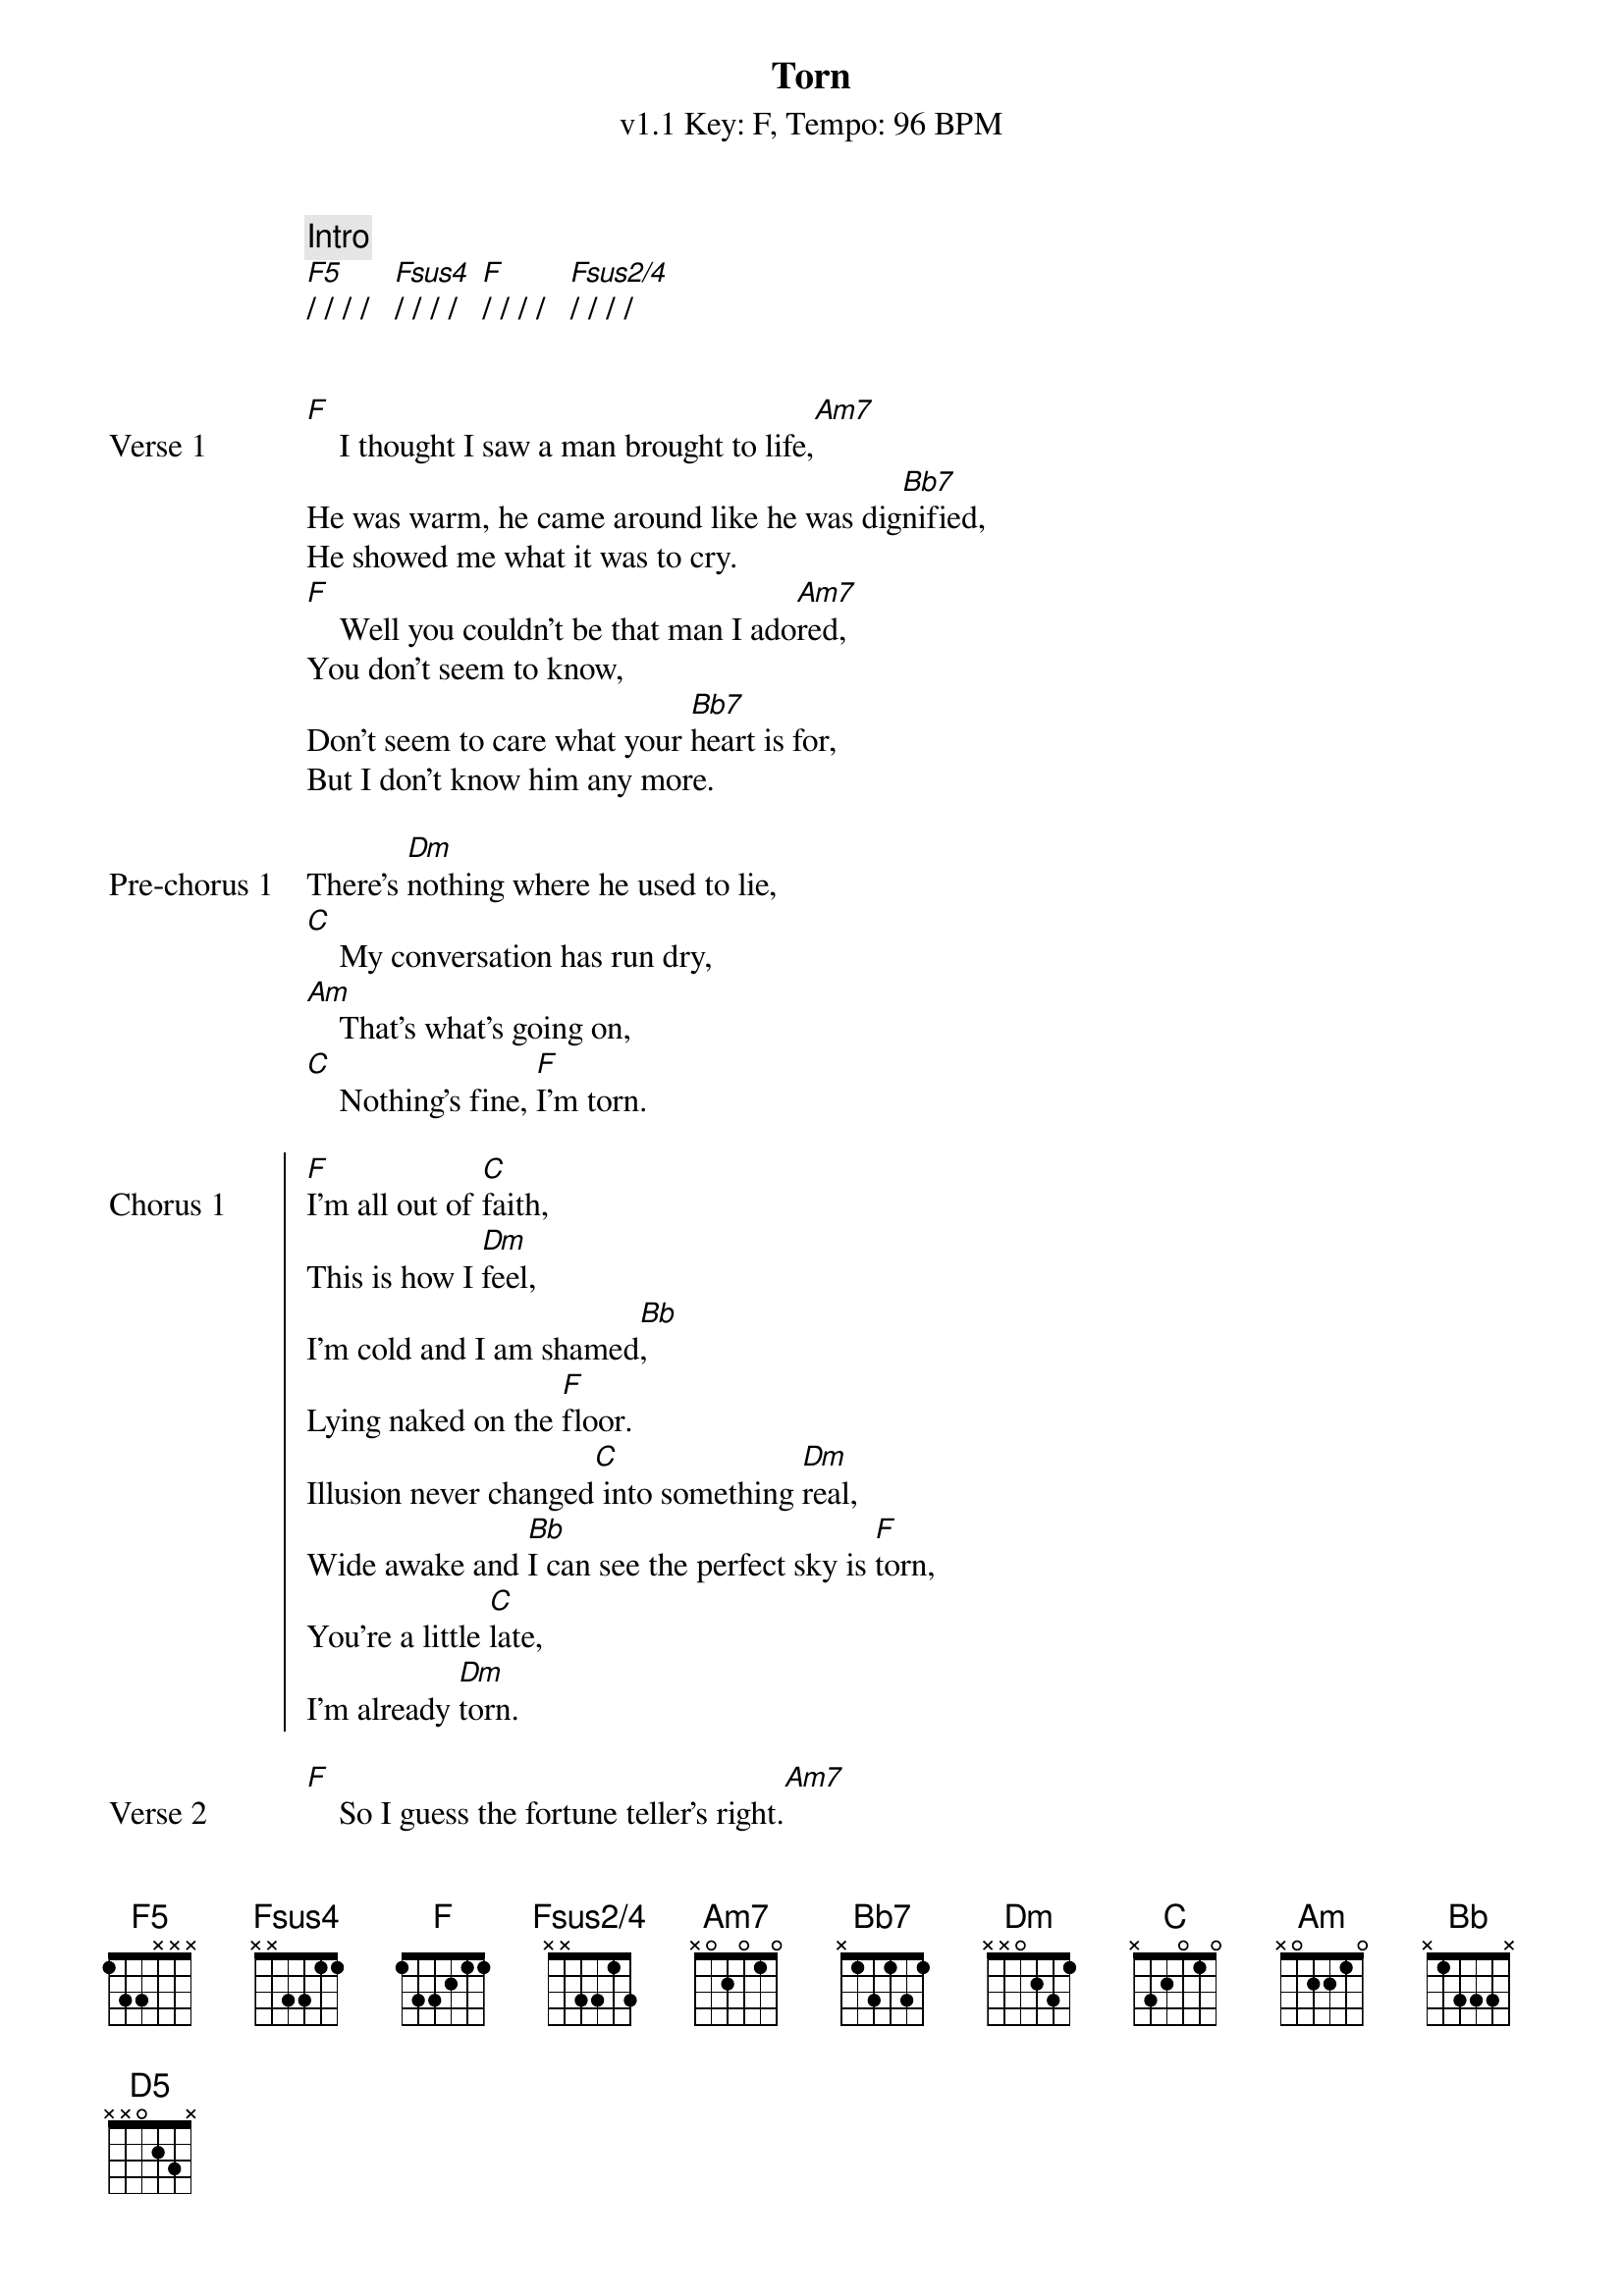 {title: Torn}
{artist: Natalie Imbruglia}
{subtitle: v1.1 Key: F, Tempo: 96 BPM}
{key: F}
{time: 4/4}
{tempo: 96}
{duration: 4:04}

{define-guitar: F5 base-fret 1 frets 1 3 3 x x x}
{define-guitar: Fsus4 base-fret 1 frets x x 3 3 1 1}
{define-guitar: F base-fret 1 frets 1 3 3 2 1 1}
{define-guitar: Fsus2/4 base-fret 1 frets x x 3 3 1 3}
{define-guitar: Am7 base-fret 1 frets x 0 2 0 1 0 }
{define-guitar: Bb7 base-fret 1 frets x 1 3 1 3 1}
{define-guitar: Dm base-fret 1 frets x x 0 2 3 1}
{define-guitar: C base-fret 1 frets x 3 2 0 1 0}
{define-guitar: Am base-fret 1 frets x 0 2 2 1 0}
{define-guitar: Bb base-fret 1 frets x 1 3 3 3 x}
{define-guitar: D5 base-fret 1 frets x x 0 2 3 x}

{define-ukulele: F5 base-fret 5 frets 1 1 4 4}
{define-ukulele: Fsus4 base-fret 3 frets 1 3 4 1}
{define-ukulele: Fsus2/4 base-fret 1 frets 0 0 1 1}
{define: Fsus2/4 base-fret 1 frets 0 0 1 1 }
{define-ukulele: D5 base-fret 2 frets 1 1 4 4}

{c: Intro}
[F5]/ / / /   [Fsus4]/ / / /   [F]/ / / /   [Fsus2/4]/ / / /


{sov: Verse 1}
[F]    I thought I saw a man brought to life,[Am7]
He was warm, he came around like he was dig[Bb7]nified,
He showed me what it was to cry.
[F]    Well you couldn't be that man I ado[Am7]red,
You don't seem to know,
Don't seem to care what your [Bb7]heart is for,
But I don't know him any more.
{eov: Verse 1}

{sov: Pre-chorus 1}
There's [Dm]nothing where he used to lie,
[C]    My conversation has run dry,
[Am]    That's what's going on,
[C]    Nothing's fine, [F]I'm torn.
{eov: Pre-chorus 1}

{soc: Chorus 1}
[F]I'm all out of [C]faith,
This is how I [Dm]feel,
I'm cold and I am shamed[Bb],
Lying naked on the [F]floor.
Illusion never changed[C] into something [Dm]real,
Wide awake and [Bb]I can see the perfect sky is [F]torn,
You're a little [C]late,
I'm already [Dm]torn.
{eoc}

{sov: Verse 2}
[F]    So I guess the fortune teller's right.[Am7]
I should have seen just what was there
And not some [Bb7]holy light,
But you crawled beneath my veins.
{eov}

{sov: Pre-chorus 2}
And now [Dm]I don't care, I had no luck.
[C]    I don't miss it all that much,
[Am]    There's just so many things
[C]    That I can search, I'm [F]torn.
{eov}

{soc: Chorus 2}
[F]I'm all out of [C]faith,
This is how I [Dm]feel,
I'm cold and I am shamed[Bb],
Lying naked on the [F]floor.
Illusion never changed[C] into something [Dm]real,
Wide awake and [Bb]I can see the perfect sky is [F]torn,
You're a little [C]late,
I'm already [Dm]torn.
{eoc}

{sov:Bridge}
[Dm]Torn   [Bb]
[D5]Oo, oo, [F]oo. ___[C]___
{eov}

{sov: Pre-chorus 3}
There's [Dm]nothing where he used to lie,
[C]    My inspiration has run dry,
[Am]    That's what's going on,
[C]    Nothing's right, I'm [F]torn.
{eov}

{soc: Chorus 3}
[F]I'm all out of [C]faith,
This is how I [Dm]feel,
I'm cold and I am [Bb]shamed,
Lying naked on the [F]floor.
Illusion never changed[C] into something real[Dm],
Wide awake and I[Bb] can see the perfect sky is [F]torn.
{eoc}

{soc: Chorus 4}
[F]I'm all out of [C]faith,
This is how I [Dm]feel,
I'm cold and I am shamed[Bb],
Lying naked on the [F]floor.
Illusion never changed[C] into something [Dm]real,
Wide awake and [Bb]I can see the perfect sky is [F]torn,
You're a little [C]late,
I'm already [Dm]torn... [Bb]
[Dm]Torn...[C]
{eoc}

{c:Repeat Chorus ad lib, to fade}
